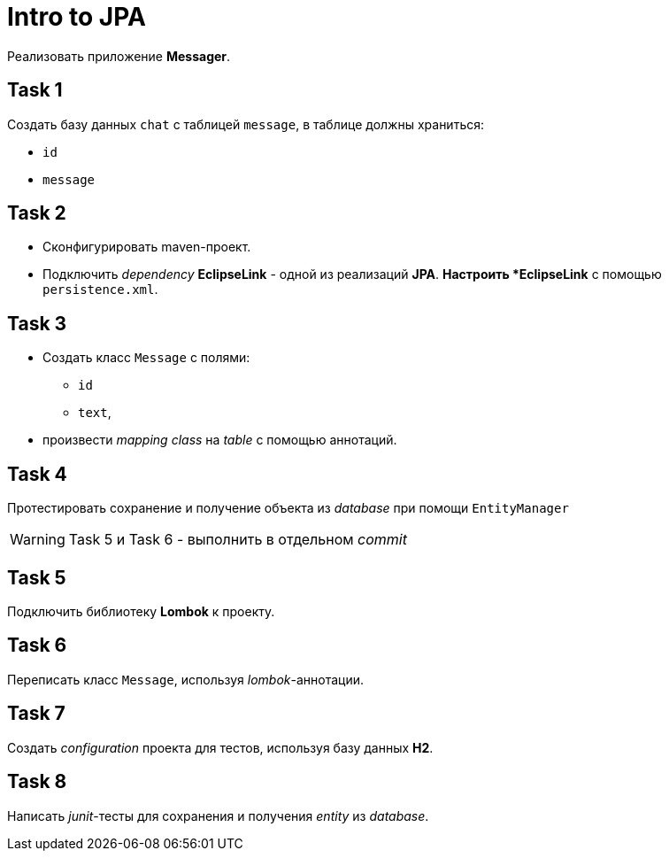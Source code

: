 = Intro to JPA

Реализовать приложение *Messager*.

== Task 1

Создать базу данных `chat` с таблицей `message`, в таблице должны храниться:

* `id`
* `message`

== Task 2

* Сконфигурировать maven-проект.
* Подключить _dependency_ *EclipseLink* - одной из реализаций *JPA*.
[.line-through]#*# Настроить *EclipseLink* с помощью `persistence.xml`.

== Task 3

* Создать класс `Message` с полями:
** `id`
** `text`,
* произвести _mapping_ _class_ на _table_ с помощью аннотаций.

== Task 4

Протестировать сохранение и получение объекта из _database_ при помощи `EntityManager`

WARNING: Task 5 и Task 6 - выполнить в отдельном _commit_

== Task 5

Подключить библиотеку *Lombok* к проекту.

== Task 6

Переписать класс `Message`, используя _lombok_-аннотации.

== Task 7

Создать _configuration_ проекта для тестов, используя базу данных *H2*.

== Task 8

Написать _junit_-тесты для сохранения и получения _entity_ из _database_.
